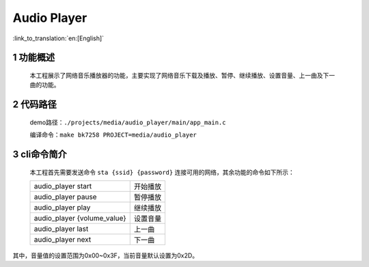Audio Player
========================

:link_to_translation:`en:[English]`

1 功能概述
-------------------------------------
	本工程展示了网络音乐播放器的功能，主要实现了网络音乐下载及播放、暂停、继续播放、设置音量、上一曲及下一曲的功能。

2 代码路径
-------------------------------------
	demo路径：``./projects/media/audio_player/main/app_main.c``

	编译命令：``make bk7258 PROJECT=media/audio_player``


3 cli命令简介
-------------------------------------
	本工程首先需要发送命令 ``sta {ssid} {password}`` 连接可用的网络，其余功能的命令如下所示：

	+-----------------------------+------------+
	| audio_player start          | 开始播放   |
	+-----------------------------+------------+
	| audio_player pause          | 暂停播放   |
	+-----------------------------+------------+
	| audio_player play           | 继续播放   |
	+-----------------------------+------------+
	| audio_player {volume_value} | 设置音量   |
	+-----------------------------+------------+
	| audio_player last           | 上一曲     |
	+-----------------------------+------------+
	| audio_player next           | 下一曲     |
	+-----------------------------+------------+

其中，音量值的设置范围为0x00~0x3F，当前音量默认设置为0x2D。